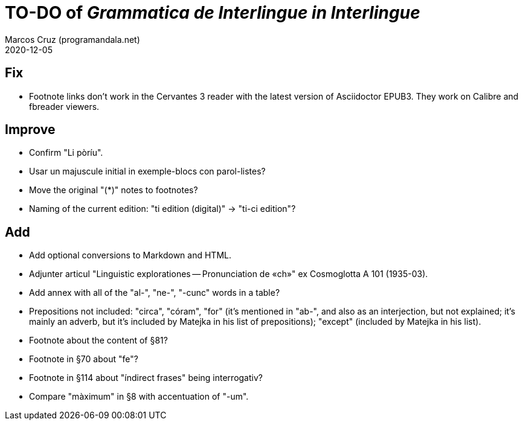 = TO-DO of _Grammatica de Interlingue in Interlingue_
:author: Marcos Cruz (programandala.net)
:revdate: 2020-12-05

== Fix

- Footnote links don't work in the Cervantes 3 reader with the latest
  version of Asciidoctor EPUB3. They work on Calibre and fbreader
  viewers.

== Improve

- Confirm "Li pòríu".
- Usar un majuscule initial in exemple-blocs con parol-listes?
- Move the original "(*)" notes to footnotes?
- Naming of the current edition: "ti edition (digital)" -> "ti-ci
  edition"?

== Add

- Add optional conversions to Markdown and HTML.
- Adjunter articul "Linguistic explorationes -- Pronunciation de «ch»"
  ex Cosmoglotta A 101 (1935-03).
- Add annex with all of the "al-", "ne-", "-cunc" words in a table?
- Prepositions not included: "circa", "córam", "for" (it's mentioned
  in "ab-", and also as an interjection, but not explained; it's
  mainly an adverb, but it's included by Matejka in his list of
  prepositions); "except" (included by Matejka in his list).
- Footnote about the content of §81?
- Footnote in §70 about "fe"?
- Footnote in §114 about "índirect frases" being interrogativ?
- Compare "màximum" in §8 with accentuation of "-um".
